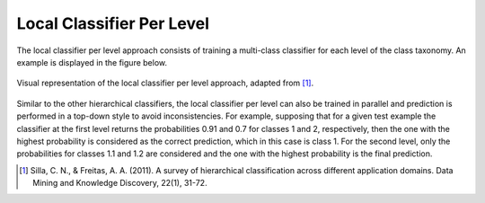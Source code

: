 .. _local-classifier-per-level-overview:

Local Classifier Per Level
==========================

The local classifier per level approach consists of training a multi-class classifier for each level of the class taxonomy. An example is displayed in the figure below.

.. figure:: local_classifier_per_level.svg
   :align: center

   Visual representation of the local classifier per level approach, adapted from [1]_.

Similar to the other hierarchical classifiers, the local classifier per level can also be trained in parallel and prediction is performed in a top-down style to avoid inconsistencies. For example, supposing that for a given test example the classifier at the first level returns the probabilities 0.91 and 0.7 for classes 1 and 2, respectively, then the one with the highest probability is considered as the correct prediction, which in this case is class 1. For the second level, only the probabilities for classes 1.1 and 1.2 are considered and the one with the highest probability is the final prediction.

.. [1] Silla, C. N., & Freitas, A. A. (2011). A survey of hierarchical classification across different application domains. Data Mining and Knowledge Discovery, 22(1), 31-72.
